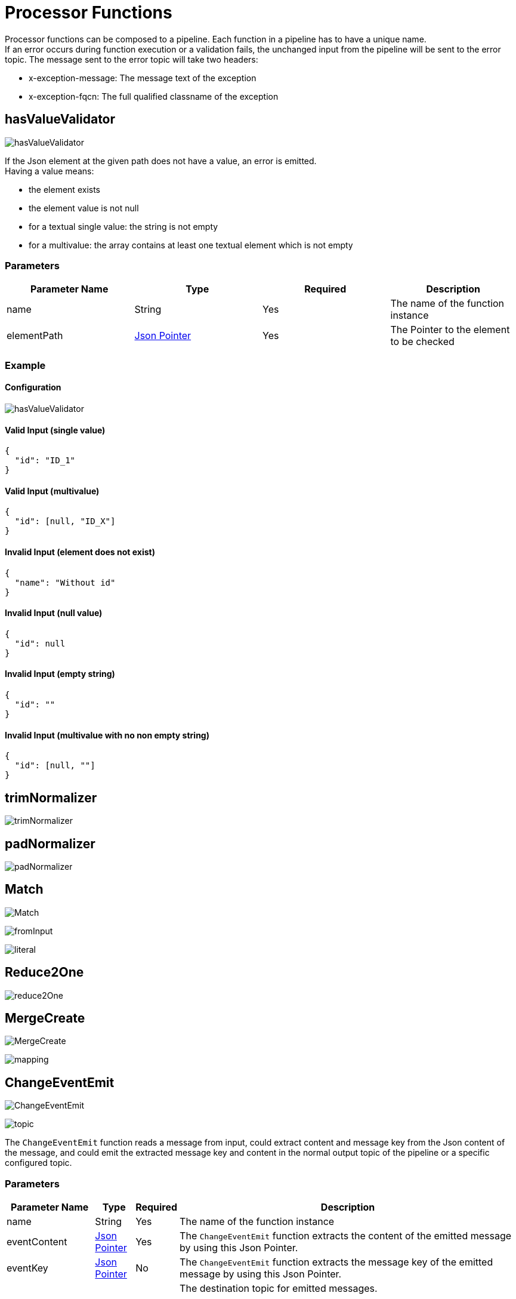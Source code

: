 = Processor Functions

Processor functions can be composed to a pipeline. Each function in a pipeline has to have a unique name. +
If an error occurs during function execution or a validation fails, the unchanged input from the pipeline will be sent to the error topic. The message sent to the error topic will take two headers:

- x-exception-message: The message text of the exception
- x-exception-fqcn: The full qualified classname of the exception

== hasValueValidator
image:hasValueValidator.png[]

If the Json element at the given path does not have a value, an error is emitted. +
Having a value means:

- the element exists
- the element value is not null
- for a textual single value: the string is not empty
- for a multivalue: the array contains at least one textual element which is not empty

=== Parameters

|===
|Parameter Name |Type |Required | Description

|name
|String
|Yes
|The name of the function instance

|elementPath
|https://www.rfc-editor.org/rfc/rfc6901[Json Pointer]
|Yes
|The Pointer to the element to be checked
|===

=== Example
==== Configuration
image:hasValueValidator.png[]

==== Valid Input (single value)
[source, json]
----
{
  "id": "ID_1"
}
----

==== Valid Input (multivalue)
[source, json]
----
{
  "id": [null, "ID_X"]
}
----

==== Invalid Input (element does not exist)
[source, json]
----
{
  "name": "Without id"
}
----

==== Invalid Input (null value)
[source, json]
----
{
  "id": null
}
----

==== Invalid Input (empty string)
[source, json]
----
{
  "id": ""
}
----

==== Invalid Input (multivalue with no non empty string)
[source, json]
----
{
  "id": [null, ""]
}
----

== trimNormalizer
image:trimNormalizer.png[]

== padNormalizer
image:padNormalizer.png[]

== Match
image:Match.png[]

image:fromInput.png[]

image:literal.png[]

== Reduce2One
image:reduce2One.png[]

== MergeCreate
image:MergeCreate.png[]

image:mapping.png[]

== ChangeEventEmit
image:ChangeEventEmit.png[]

image:topic.png[]

The `ChangeEventEmit` function reads a message from input, could extract content and message key from the Json content of the message, and could emit the extracted message key and content in the normal output topic of the pipeline or a specific configured topic.

=== Parameters
[cols="1,1,1,a", options="autowidth"]
|===
|Parameter Name |Type |Required | Description

|name
|String
|Yes
|The name of the function instance

|eventContent
|https://www.rfc-editor.org/rfc/rfc6901[Json Pointer]
|Yes
|The `ChangeEventEmit` function extracts the content of the emitted message by using this Json Pointer.

|eventKey
|https://www.rfc-editor.org/rfc/rfc6901[Json Pointer]
|No
|The `ChangeEventEmit` function extracts the message key of the emitted message by using this Json Pointer.

|topic
|String
|No
|The destination topic for emitted messages.

Notes:

* The `topic` is an optional config. If it is set, the `ChangeEventEmit` function uses this config and emits the messages to this topic, and if it is not set, the `ChangeEventEmit` function emits messages to the normal output topic of pipelines.

|cleanUpMode
|enum
|No
|Determine the cleanup mode of the `topic`. The validated content for cleanUpMode is:  `COMPACT`, `DELETE`.

Notes:

* If the topic is set, the default value for `cleanUpMode` is `COMPACT`
* For more information, please check these links: https://kafka.apache.org/documentation/#compaction[Log Compaction] (related to the `COMPACT` config) , https://learn.conduktor.io/kafka/kafka-topic-configuration-log-retention[Log Retention] (related to the `DELETE` config)

|cleanUpTimeHours
|int
|No
|Determine the cleanup time in hour of the `topic`.

Notes:

* If the topic is set, the default value for `cleanUpTimeHours` is `336`

|===

=== Example
==== Configuration
image:ChangeEventEmit-Configured1.png[]

----
Function configuration:
    eventContent: /input
    topic: source
    cleanUpMode: DELETE
    cleanUpTimeHours: 12
----

===== Sample input
[source, json]
----
{
    "input": {"foo": "bar"},
    "matches": [
      {"id": "0815", "source":{"foo": "baz"}}
    ]
}
----

===== Sample output to the source topic
[source, json]
----
{
  "foo": "bar"
}
----

==== Configuration
image:ChangeEventEmit-Configured2.png[]

----
Function configuration:
    eventContent: /matches/0/source
    eventKey: /matches/0/id
----



===== Sample input
[source, json]
----
{
    "input": {"foo": "bar"},
    "matches": [
      {"id": "0815", "source":{"foo": "baz"}}
    ]
}
----

===== Sample output to the normal pipeline output topic
[source, json]
----
{
  "foo": "baz"
}
----

And the message key for the output message is `0815`

== Multiple Functions
image:multipleFns.png[]

